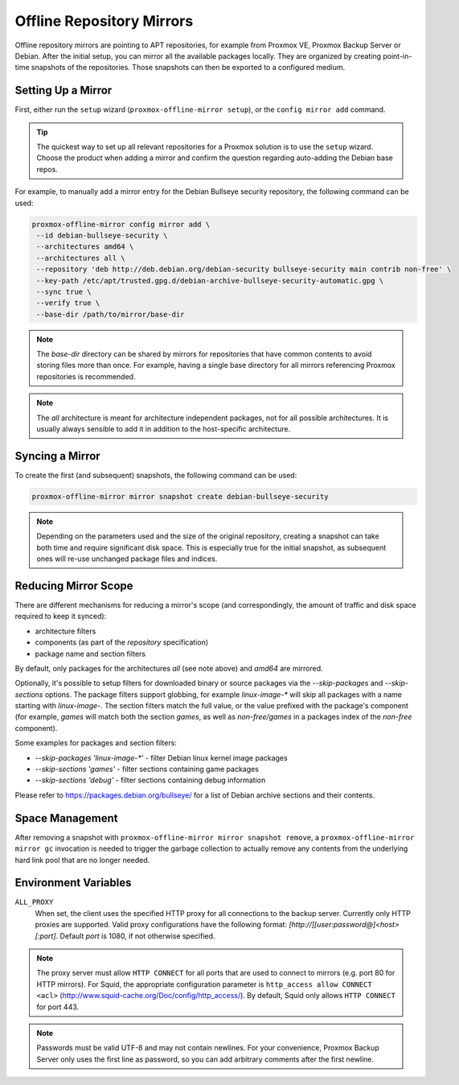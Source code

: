 Offline Repository Mirrors
==========================

Offline repository mirrors are pointing to APT repositories, for example from Proxmox VE, Proxmox
Backup Server or Debian. After the initial setup, you can mirror all the available packages locally.
They are organized by creating point-in-time snapshots of the repositories. Those snapshots can then
be exported to a configured medium.

Setting Up a Mirror
-------------------

First, either run the ``setup`` wizard (``proxmox-offline-mirror setup``), or the
``config mirror add`` command.

.. tip:: The quickest way to set up all relevant repositories for a Proxmox solution is to use the
   ``setup`` wizard. Choose the product when adding a mirror and confirm the question regarding
   auto-adding the Debian base repos.

For example, to manually add a mirror entry for the Debian Bullseye security repository, the
following command can be used:

.. code-block:: console

  proxmox-offline-mirror config mirror add \
   --id debian-bullseye-security \
   --architectures amd64 \
   --architectures all \
   --repository 'deb http://deb.debian.org/debian-security bullseye-security main contrib non-free' \
   --key-path /etc/apt/trusted.gpg.d/debian-archive-bullseye-security-automatic.gpg \
   --sync true \
   --verify true \
   --base-dir /path/to/mirror/base-dir

.. note:: The `base-dir` directory can be shared by mirrors for repositories that have common
   contents to avoid storing files more than once. For example, having a single base directory
   for all mirrors referencing Proxmox repositories is recommended.

.. note:: The `all` architecture is meant for architecture independent packages, not for all
   possible architectures. It is usually always sensible to add it in addition to the host-specific
   architecture.

Syncing a Mirror
----------------

To create the first (and subsequent) snapshots, the following command can be used:

.. code-block:: console

  proxmox-offline-mirror mirror snapshot create debian-bullseye-security

.. note:: Depending on the parameters used and the size of the original repository, creating a
  snapshot can take both time and require significant disk space. This is especially true for the
  initial snapshot, as subsequent ones will re-use unchanged package files and indices.

Reducing Mirror Scope
---------------------

There are different mechanisms for reducing a mirror's scope (and correspondingly, the amount of
traffic and disk space required to keep it synced):

- architecture filters
- components (as part of the `repository` specification)
- package name and section filters

By default, only packages for the architectures `all` (see note above) and `amd64` are mirrored.

Optionally, it's possible to setup filters for downloaded binary or source packages via the
`--skip-packages` and `--skip-sections` options. The package filters support globbing, for example
`linux-image-*` will skip all packages with a name starting with `linux-image-`. The section
filters match the full value, or the value prefixed with the package's component (for example,
`games` will match both the section `games`, as well as `non-free/games` in a packages index of the
`non-free` component).

Some examples for packages and section filters:

- `--skip-packages 'linux-image-*'` - filter Debian linux kernel image packages
- `--skip-sections 'games'` - filter sections containing game packages
- `--skip-sections 'debug'` - filter sections containing debug information

Please refer to https://packages.debian.org/bullseye/ for a list of Debian archive sections and
their contents.

Space Management
----------------

After removing a snapshot with ``proxmox-offline-mirror mirror snapshot remove``, a
``proxmox-offline-mirror mirror gc`` invocation is needed to trigger the garbage collection to
actually remove any contents from the underlying hard link pool that are no longer needed.

.. _env_vars :

Environment Variables
---------------------


``ALL_PROXY``
  When set, the client uses the specified HTTP proxy for all connections to the
  backup server. Currently only HTTP proxies are supported. Valid proxy
  configurations have the following format:
  `[http://][user:password@]<host>[:port]`. Default `port` is 1080, if not
  otherwise specified.

.. Note:: The proxy server must allow ``HTTP CONNECT`` for all ports that are used
   to connect to mirrors (e.g. port 80 for HTTP mirrors). For Squid,
   the appropriate configuration parameter is ``http_access allow CONNECT <acl>``
   (http://www.squid-cache.org/Doc/config/http_access/). By default, Squid only
   allows ``HTTP CONNECT`` for port 443.


.. Note:: Passwords must be valid UTF-8 and may not contain newlines. For your
   convenience, Proxmox Backup Server only uses the first line as password, so
   you can add arbitrary comments after the first newline.
